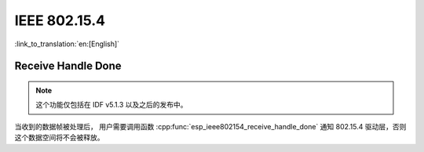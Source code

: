 IEEE 802.15.4
=============

:link_to_translation:`en:[English]`

Receive Handle Done
-------------------

.. note::

    这个功能仅包括在 IDF v5.1.3 以及之后的发布中。

当收到的数据帧被处理后， 用户需要调用函数 :cpp:func:`esp_ieee802154_receive_handle_done` 通知 802.15.4 驱动层，否则这个数据空间将不会被释放。
